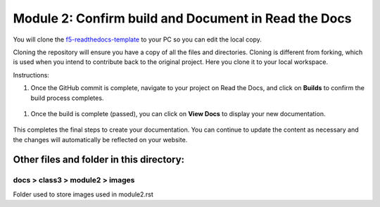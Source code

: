 Module 2: Confirm build and Document in Read the Docs
===========================

You will clone the `f5-readthedocs-template <https://github.com/tkam8/f5-readthedocs-template>`__ to your PC so you can edit the local copy. 

Cloning the repository will ensure you have a copy of all the files and directories. Cloning is different from forking, which is used when you intend to contribute back to the original project. Here you clone it to your local workspace. 

Instructions:

#. Once the GitHub commit is complete, navigate to your project on Read the Docs, and click on **Builds** to confirm the build process completes.

 |mod-2-1|

#. Once the build is complete (passed), you can click on **View Docs** to display your new documentation. 

 |mod-2-2|

This completes the final steps to create your documentation. You can continue to update the content as necessary and the changes will automatically be reflected on your website.

Other files and folder in this directory:
------------------------------------

docs > **class3** > **module2** > **images**
~~~~~~~~~~~~~~~~~~~~~~~~~~~~~~
Folder used to store images used in module2.rst  

.. |mod-2-1| image:: images/mod-2-1.png
.. |mod-2-2| image:: images/mod-2-2.png